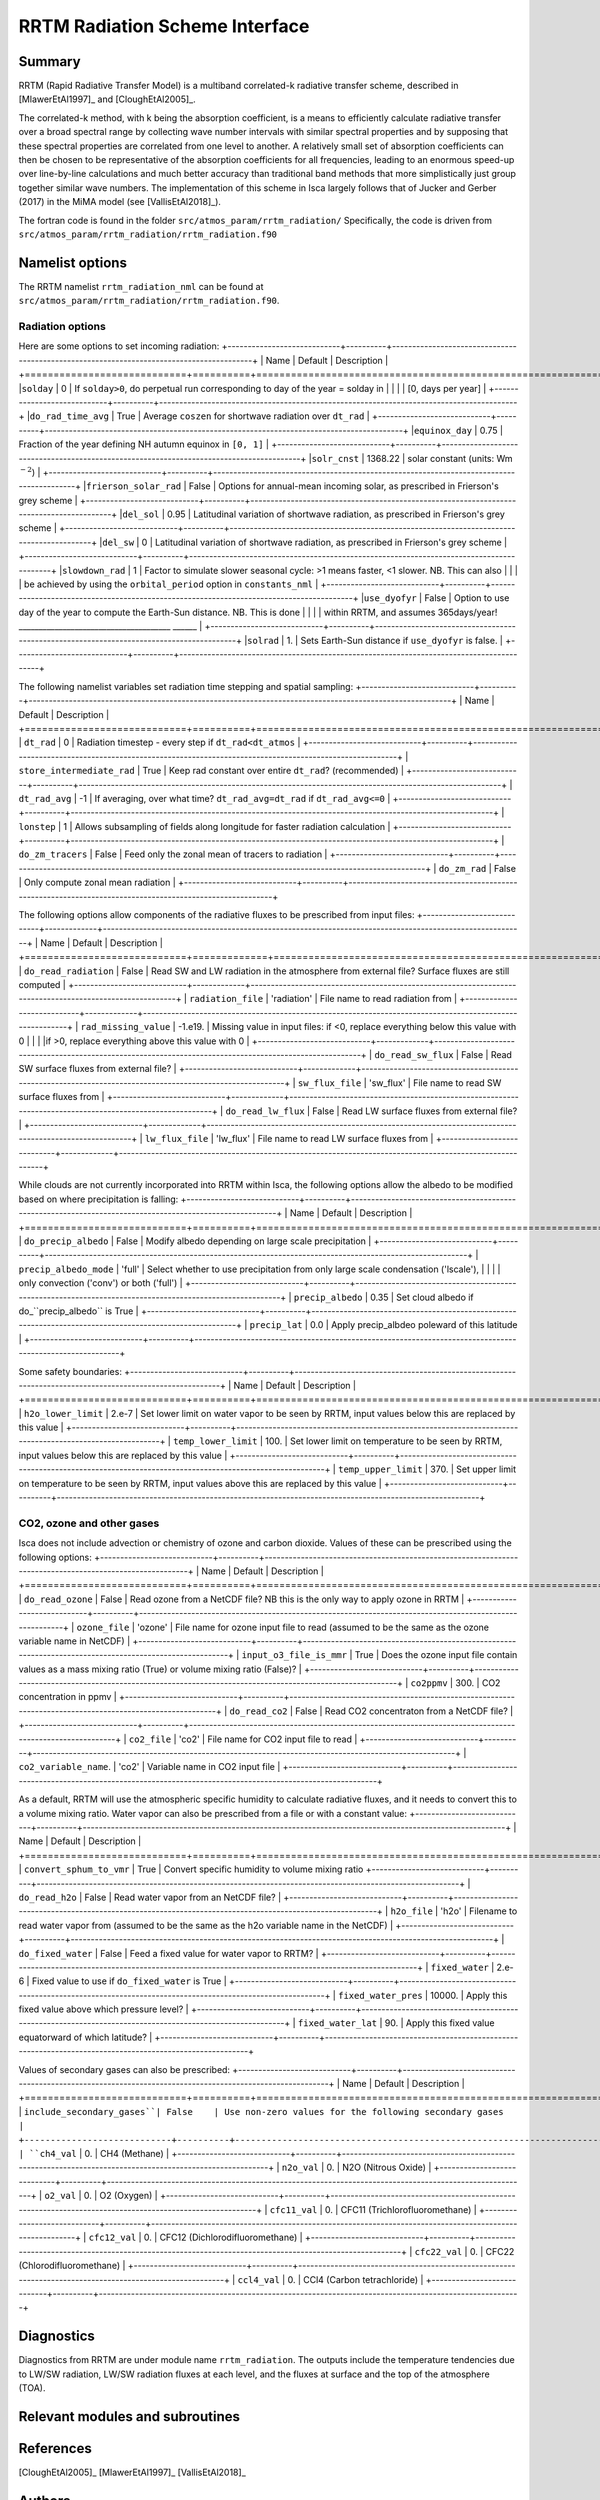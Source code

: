 ..  DO NOT MODIFY THIS FILE UNLESS YOU ARE A CORE MAINTAINER OF ISCA!

..
    This is a reStructuredText template file for creating
    a new documentation entry for the Isca model.
    
    Please make a copy of this file with the appropriate file name and place it
    to the appropriate location within docs/source/ and start writing.
    Once you are done, remove all the comments from your .rst file.
    
    Here is a guide on reST formatting:
    https://www.sphinx-doc.org/en/master/usage/restructuredtext/basics.html


RRTM Radiation Scheme Interface
===================================

Summary
-------

RRTM (Rapid Radiative Transfer Model) is a multiband correlated-k radiative transfer scheme, described in [MlawerEtAl1997]_ and [CloughEtAl2005]_.

The correlated-k method, with k being the absorption coefficient, is a means to efficiently calculate radiative transfer over a broad spectral range by collecting wave number intervals with similar spectral properties and by supposing that these spectral properties are correlated from one level to another. A relatively small set of absorption coefficients can then be chosen to be representative of the absorption coefficients for all frequencies, leading to an enormous speed-up over line-by-line calculations and much better accuracy than traditional band methods that more simplistically just group together similar wave numbers. The implementation of this scheme in Isca largely follows that of Jucker and Gerber (2017) in the MiMA model (see [VallisEtAl2018]_).

The fortran code is found in the folder ``src/atmos_param/rrtm_radiation/``
Specifically, the code is driven from ``src/atmos_param/rrtm_radiation/rrtm_radiation.f90``

Namelist options
----------------

The RRTM namelist ``rrtm_radiation_nml`` can be found at ``src/atmos_param/rrtm_radiation/rrtm_radiation.f90``.

Radiation options
^^^^^^^^^^^^^^^^^

Here are some options to set incoming radiation:
+----------------------------+----------+-----------------------------------------------------------------------------------------+
| Name                       | Default  | Description                                                                             |
+============================+==========+=========================================================================================+
|``solday``                  | 0        | If ``solday>0``, do perpetual run corresponding to day of the year = solday in          |
|                            |          | [0, days per year]                                                                      |
+----------------------------+----------+-----------------------------------------------------------------------------------------+
|``do_rad_time_avg``         | True     | Average ``coszen`` for shortwave radiation over ``dt_rad``                              |
+----------------------------+----------+-----------------------------------------------------------------------------------------+
|``equinox_day``             | 0.75     | Fraction of the year defining NH autumn equinox in ``[0, 1]``                           |
+----------------------------+----------+-----------------------------------------------------------------------------------------+
|``solr_cnst``               | 1368.22  | solar constant (units: Wm :math:`^{-2}`)                                                |
+----------------------------+----------+-----------------------------------------------------------------------------------------+
|``frierson_solar_rad``      | False    | Options for annual-mean incoming solar, as prescribed in Frierson's grey scheme         |
+----------------------------+----------+-----------------------------------------------------------------------------------------+
|``del_sol``                 | 0.95     | Latitudinal variation of shortwave radiation, as prescribed in Frierson's grey scheme   |
+----------------------------+----------+-----------------------------------------------------------------------------------------+
|``del_sw``                  | 0        | Latitudinal variation of shortwave radiation, as prescribed in Frierson's grey scheme   |
+----------------------------+----------+-----------------------------------------------------------------------------------------+
|``slowdown_rad``            | 1        | Factor to simulate slower seasonal cycle: >1 means faster, <1 slower. NB. This can also |
|                            |          | be achieved by using the ``orbital_period`` option in ``constants_nml``                 |
+----------------------------+----------+-----------------------------------------------------------------------------------------+
|``use_dyofyr``              | False    | Option to use day of the year to compute the Earth-Sun distance. NB. This is done       |
|                            |          | within RRTM, and assumes 365days/year!  ______________________________________   ______ |
+----------------------------+----------+-----------------------------------------------------------------------------------------+
|``solrad``                  | 1.       | Sets Earth-Sun distance if ``use_dyofyr`` is false.                                     |
+----------------------------+----------+-----------------------------------------------------------------------------------------+


The following namelist variables set radiation time stepping and spatial sampling:
+----------------------------+----------+---------------------------------------------------------------------------------------------------------+
| Name                       | Default  | Description                                                                                             |
+============================+==========+=========================================================================================================+
| ``dt_rad``                 | 0        | Radiation timestep - every step if ``dt_rad<dt_atmos``                                                  |
+----------------------------+----------+---------------------------------------------------------------------------------------------------------+
| ``store_intermediate_rad`` | True     | Keep rad constant over entire ``dt_rad``? (recommended)                                                 |
+----------------------------+----------+---------------------------------------------------------------------------------------------------------+
| ``dt_rad_avg``             | -1       | If averaging, over what time? ``dt_rad_avg=dt_rad`` if ``dt_rad_avg<=0``                                |
+----------------------------+----------+---------------------------------------------------------------------------------------------------------+
| ``lonstep``                | 1        | Allows subsampling of fields along longitude for faster radiation calculation                           |
+----------------------------+----------+---------------------------------------------------------------------------------------------------------+
| ``do_zm_tracers``          | False    | Feed only the zonal mean of tracers to radiation                                                        |
+----------------------------+----------+---------------------------------------------------------------------------------------------------------+
| ``do_zm_rad``              | False    | Only compute zonal mean radiation                                                                       |
+----------------------------+----------+---------------------------------------------------------------------------------------------------------+


The following options allow components of the radiative fluxes to be prescribed from input files:
+----------------------------+-------------+---------------------------------------------------------------------------------------------------------+
| Name                       | Default     | Description                                                                                             |
+============================+=============+=========================================================================================================+
| ``do_read_radiation``      | False       | Read SW and LW radiation in the atmosphere from external file? Surface fluxes are still computed        |
+----------------------------+-------------+---------------------------------------------------------------------------------------------------------+
| ``radiation_file``         | 'radiation' | File name to read radiation from                                                                        |
+----------------------------+-------------+---------------------------------------------------------------------------------------------------------+
| ``rad_missing_value``      | -1.e19.     | Missing value in input files: if <0, replace everything below this value with 0                         |
|                            |             |if >0, replace everything above this value with 0                                                        |
+----------------------------+-------------+---------------------------------------------------------------------------------------------------------+
| ``do_read_sw_flux``        | False       | Read SW surface fluxes from external file?                                                              |
+----------------------------+-------------+---------------------------------------------------------------------------------------------------------+
| ``sw_flux_file``           | 'sw_flux'   | File name to read SW surface fluxes from                                                                |
+----------------------------+-------------+---------------------------------------------------------------------------------------------------------+
| ``do_read_lw_flux``        | False       | Read LW surface fluxes from external file?                                                              |
+----------------------------+-------------+---------------------------------------------------------------------------------------------------------+
| ``lw_flux_file``           | 'lw_flux'   | File name to read LW surface fluxes from                                                                |
+----------------------------+-------------+---------------------------------------------------------------------------------------------------------+


While clouds are not currently incorporated into RRTM within Isca, the following options allow the albedo to be modified based on where precipitation is falling:
+----------------------------+----------+---------------------------------------------------------------------------------------------------------+
| Name                       | Default  | Description                                                                                             |
+============================+==========+=========================================================================================================+
| ``do_precip_albedo``       | False    | Modify albedo depending on large scale precipitation                                                    |
+----------------------------+----------+---------------------------------------------------------------------------------------------------------+
| ``precip_albedo_mode``     | 'full'   | Select whether to use precipitation from only large scale condensation ('lscale'),                      |
|                            |          | only convection ('conv') or both ('full')                                                               |
+----------------------------+----------+---------------------------------------------------------------------------------------------------------+
| ``precip_albedo``          | 0.35     | Set cloud albedo if do_``precip_albedo`` is True                                                        |
+----------------------------+----------+---------------------------------------------------------------------------------------------------------+
| ``precip_lat``             | 0.0      | Apply precip_albdeo poleward of this latitude                                                           |
+----------------------------+----------+---------------------------------------------------------------------------------------------------------+


Some safety boundaries:
+----------------------------+----------+---------------------------------------------------------------------------------------------------------+
| Name                       | Default  | Description                                                                                             |
+============================+==========+=========================================================================================================+
| ``h2o_lower_limit``        | 2.e-7    | Set lower limit on water vapor to be seen by RRTM, input values below this are replaced by this value   | 
+----------------------------+----------+---------------------------------------------------------------------------------------------------------+
| ``temp_lower_limit``       | 100.     | Set lower limit on temperature to be seen by RRTM, input values below this are replaced by this value   |
+----------------------------+----------+---------------------------------------------------------------------------------------------------------+			 
| ``temp_upper_limit``       | 370.     | Set upper limit on temperature to be seen by RRTM, input values above this are replaced by this value   |
+----------------------------+----------+---------------------------------------------------------------------------------------------------------+


CO2, ozone and other gases
^^^^^^^^^^^^^^^^^^^^^^^^^^

Isca does not include advection or chemistry of ozone and carbon dioxide. Values of these can be prescribed using the following options:
+----------------------------+----------+---------------------------------------------------------------------------------------------------------+
| Name                       | Default  | Description                                                                                             |
+============================+==========+=========================================================================================================+
| ``do_read_ozone``          | False    | Read ozone from a NetCDF file? NB this is the only way to apply ozone in RRTM                           |
+----------------------------+----------+---------------------------------------------------------------------------------------------------------+
| ``ozone_file``             | 'ozone'  | File name for ozone input file to read (assumed to be the same as the ozone variable name in NetCDF)    |
+----------------------------+----------+---------------------------------------------------------------------------------------------------------+
| ``input_o3_file_is_mmr``   | True     | Does the ozone input file contain values as a mass mixing ratio (True) or volume mixing ratio (False)?  |
+----------------------------+----------+---------------------------------------------------------------------------------------------------------+
| ``co2ppmv``                | 300.     | CO2 concentration in ppmv                                                                               |
+----------------------------+----------+---------------------------------------------------------------------------------------------------------+
| ``do_read_co2``            | False    | Read CO2 concentraton from a NetCDF file?                                                               |
+----------------------------+----------+---------------------------------------------------------------------------------------------------------+
| ``co2_file``               | 'co2'    | File name for CO2 input file to read                                                                    |
+----------------------------+----------+---------------------------------------------------------------------------------------------------------+
| ``co2_variable_name``.     | 'co2'    | Variable name in CO2 input file                                                                         |
+----------------------------+----------+---------------------------------------------------------------------------------------------------------+


As a default, RRTM will use the atmospheric specific humidity to calculate radiative fluxes, and it needs to convert this to a volume mixing ratio. Water vapor can also be prescribed from a file or with a constant value: 
+----------------------------+----------+---------------------------------------------------------------------------------------------------------+
| Name                       | Default  | Description                                                                                             |
+============================+==========+=========================================================================================================+
| ``convert_sphum_to_vmr``   | True     | Convert specific humidity to volume mixing ratio
+----------------------------+----------+---------------------------------------------------------------------------------------------------------+
| ``do_read_h2o``            | False    | Read water vapor from an NetCDF file?                                                                   |
+----------------------------+----------+---------------------------------------------------------------------------------------------------------+
| ``h2o_file``               | 'h2o'    | Filename to read water vapor from (assumed to be the same as the h2o variable name in the NetCDF)       |
+----------------------------+----------+---------------------------------------------------------------------------------------------------------+
| ``do_fixed_water``         | False    | Feed a fixed value for water vapor to RRTM?                                                             |
+----------------------------+----------+---------------------------------------------------------------------------------------------------------+
| ``fixed_water``            | 2.e-6    | Fixed value to use if ``do_fixed_water`` is True                                                        |
+----------------------------+----------+---------------------------------------------------------------------------------------------------------+
| ``fixed_water_pres``       | 10000.   | Apply this fixed value above which pressure level?                                                      |
+----------------------------+----------+---------------------------------------------------------------------------------------------------------+
| ``fixed_water_lat``        | 90.      | Apply this fixed value equatorward of which latitude?                                                   |
+----------------------------+----------+---------------------------------------------------------------------------------------------------------+


Values of secondary gases can also be prescribed:
+----------------------------+----------+---------------------------------------------------------------------------------------------------------+
| Name                       | Default  | Description                                                                                             |
+============================+==========+=========================================================================================================+
| ``include_secondary_gases``| False    | Use non-zero values for the following secondary gases                                                   |
+----------------------------+----------+---------------------------------------------------------------------------------------------------------+
| ``ch4_val``                | 0.       | CH4 (Methane)                                                                                           |
+----------------------------+----------+---------------------------------------------------------------------------------------------------------+
| ``n2o_val``                | 0.       | N2O (Nitrous Oxide)                                                                                     |
+----------------------------+----------+---------------------------------------------------------------------------------------------------------+
| ``o2_val``                 | 0.       | O2 (Oxygen)                                                                                             |
+----------------------------+----------+---------------------------------------------------------------------------------------------------------+
| ``cfc11_val``              | 0.       | CFC11 (Trichlorofluoromethane)                                                                          |
+----------------------------+----------+---------------------------------------------------------------------------------------------------------+
| ``cfc12_val``              | 0.       | CFC12 (Dichlorodifluoromethane)                                                                         |
+----------------------------+----------+---------------------------------------------------------------------------------------------------------+
| ``cfc22_val``              | 0.       | CFC22 (Chlorodifluoromethane)                                                                           |
+----------------------------+----------+---------------------------------------------------------------------------------------------------------+
| ``ccl4_val``               | 0.       | CCl4 (Carbon tetrachloride)                                                                             |
+----------------------------+----------+---------------------------------------------------------------------------------------------------------+


		  
Diagnostics
-----------
.. What diagnostics are available for this part of the code.

Diagnostics from RRTM are under module name ``rrtm_radiation``. The outputs include the temperature tendencies due to LW/SW radiation, LW/SW radiation fluxes at each level, and the fluxes at surface and the top of the atmosphere (TOA).



	 
Relevant modules and subroutines
--------------------------------
.. List the names of relevant modules, subroutines, functions, etc.
.. You can add also code snippets, using Sphinx code formatting



References
----------
..
   Add relevant references. This is done in 2 steps:
   1. Add the reference itself to docs/source/references.rst
   2. Insert the citation key here, e.g. [Vallis2017]_
   
   See the Contributing guide for more info.

[CloughEtAl2005]_
[MlawerEtAl1997]_
[VallisEtAl2018]_

Authors
-------
This documentation was written by Ruth Geen, peer reviewed by Neil Lewis, and quality controlled by Matthew Henry

